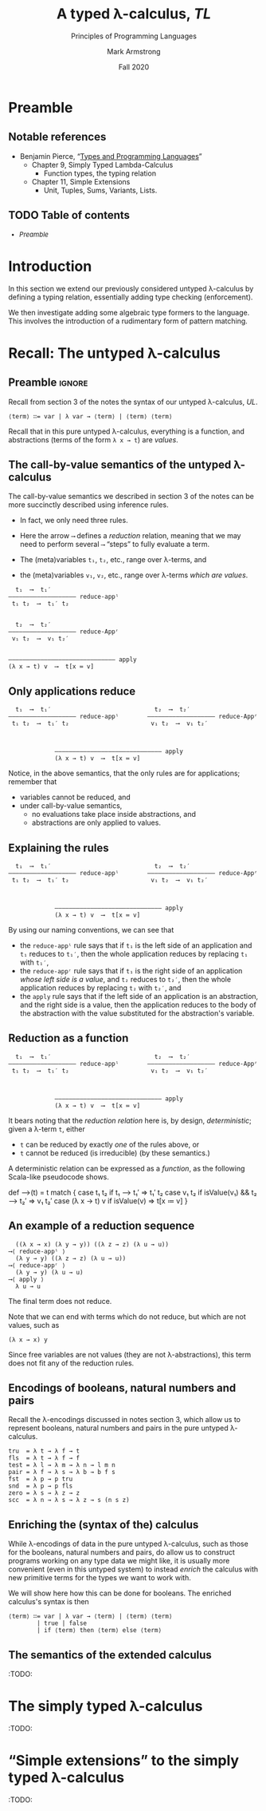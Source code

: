 #+Title: A typed λ-calculus, /TL/
#+Subtitle: Principles of Programming Languages
#+Author: Mark Armstrong
#+Date: Fall 2020
#+Description: Extending our lambda calculus with type checking (enforcement).
#+Options: toc:nil

* HTML settings                                 :noexport:

** Reveal settings

#+Reveal_root: ./reveal.js
#+Reveal_init_options: width:1600, height:900, controlsLayout:'edges',
#+Reveal_init_options: margin: 0.1, minScale:0.125, maxScale:5,
#+Reveal_init_options: mouseWheel: true
#+Reveal_extra_css: local.css

# #+HTML: <script src="https://cdnjs.cloudflare.com/ajax/libs/headjs/0.96/head.min.js"></script>

* LaTeX settings                                :noexport:

#+LaTeX_header: \usepackage{amsthm}
#+LaTeX_header: \theoremstyle{definition}
#+LaTeX_header: \newtheorem{definition}{Definition}[section]

#+LaTeX_header: \usepackage{unicode-math}
#+LaTeX_header: \usepackage{unicode}

* Preamble

** Notable references

- Benjamin Pierce,
  “[[https://ebookcentral.proquest.com/lib/mcmu/detail.action?docID=3338823][Types and Programming Languages]]”
  - Chapter 9, Simply Typed Lambda-Calculus
    - Function types, the typing relation
  - Chapter 11, Simple Extensions
    - Unit, Tuples, Sums, Variants, Lists.

** TODO Table of contents

# The table of contents are added using org-reveal-manual-toc,
# and so must be updated upon changes or added last.
# Note that hidden headings are included, and so must be deleted!

#+HTML: <font size="-1">
#+begin_scriptsize
  - [[Preamble][Preamble]]
#+end_scriptsize
#+HTML: </font>

* Introduction

In this section we extend our previously considered
untyped λ-calculus by defining a typing relation,
essentially adding type checking (enforcement).

We then investigate adding some
algebraic type formers to the language.
This involves the introduction of a rudimentary form
of pattern matching.

* Recall: The untyped λ-calculus

** Preamble                                    :ignore:

Recall from section 3 of the notes the syntax
of our untyped λ-calculus, /UL/.
#+begin_src text
⟨term⟩ ∷= var | λ var → ⟨term⟩ | ⟨term⟩ ⟨term⟩
#+end_src

Recall that in this pure untyped λ-calculus,
everything is a function, and abstractions
(terms of the form ~λ x → t~) are /values/.

** The call-by-value semantics of the untyped λ-calculus

The call-by-value semantics we described in section 3 of the notes
can be more succinctly described using inference rules.
- In fact, we only need three rules.

- Here the arrow ~⟶~ defines a /reduction/ relation,
  meaning that we may need to perform several ~⟶~ “steps” to fully
  evaluate a term.
- The (meta)variables ~t₁~, ~t₂~, etc., range over λ-terms, and
- the (meta)variables ~v₁~, ~v₂~, etc., range over λ-terms /which are values/.
#+begin_src text
  t₁  ⟶  t₁′
––––––––––––––––––– reduce-appˡ
 t₁ t₂  ⟶  t₁′ t₂

 
  t₂  ⟶  t₂′
––––––––––––––––––– reduce-Appʳ
 v₁ t₂  ⟶  v₁ t₂′


–––––––––––––––––––––––––––––– apply
(λ x → t) v  ⟶  t[x ≔ v]
#+end_src

** Only applications reduce

@@latex:\iffalse@@
#+begin_src text
  t₁  ⟶  t₁′                             t₂  ⟶  t₂′                   
––––––––––––––––––– reduce-appˡ        ––––––––––––––––––– reduce-Appʳ
 t₁ t₂  ⟶  t₁′ t₂                       v₁ t₂  ⟶  v₁ t₂′              


 
             –––––––––––––––––––––––––––––– apply
             (λ x → t) v  ⟶  t[x ≔ v]
#+end_src
@@latex:\fi@@

Notice, in the above semantics, that the only rules
are for applications; remember that
- variables cannot be reduced, and
- under call-by-value semantics,
  - no evaluations take place inside abstractions, and
  - abstractions are only applied to values.

** Explaining the rules

@@latex:\iffalse@@
#+begin_src text
  t₁  ⟶  t₁′                             t₂  ⟶  t₂′                   
––––––––––––––––––– reduce-appˡ        ––––––––––––––––––– reduce-Appʳ
 t₁ t₂  ⟶  t₁′ t₂                       v₁ t₂  ⟶  v₁ t₂′              


 
             –––––––––––––––––––––––––––––– apply
             (λ x → t) v  ⟶  t[x ≔ v]
#+end_src
@@latex:\fi@@

By using our naming conventions, we can see that
- the ~reduce-appˡ~ rule says that
  if ~t₁~ is the left side of an application
  and ~t₁~ reduces to ~t₁′~, then the whole application reduces
  by replacing ~t₁~ with ~t₁′~,
- the ~reduce-appʳ~ rule says that
  if ~t₁~ is the right side of
  an application /whose left side is a value/,
  and ~t₂~ reduces to ~t₂′~, then the whole application reduces
  by replacing ~t₂~ with ~t₂′~, and
- the ~apply~ rule says that if the left side of an application
  is an abstraction, and the right side is a value,
  then the application reduces to the body of the abstraction
  with the value substituted for the abstraction's variable.
  
** Reduction as a function

@@latex:\iffalse@@
#+begin_src text
  t₁  ⟶  t₁′                             t₂  ⟶  t₂′                   
––––––––––––––––––– reduce-appˡ        ––––––––––––––––––– reduce-Appʳ
 t₁ t₂  ⟶  t₁′ t₂                       v₁ t₂  ⟶  v₁ t₂′              


 
             –––––––––––––––––––––––––––––– apply
             (λ x → t) v  ⟶  t[x ≔ v]
#+end_src
@@latex:\fi@@

It bears noting that the /reduction relation/ here is,
by design, /deterministic/; given a λ-term ~t~, either
- ~t~ can be reduced by exactly /one/ of the rules above, or
- ~t~ cannot be reduced (is irreducible) (by these semantics.)

A deterministic relation can be expressed as a /function/,
as the following Scala-like pseudocode shows.
#+begin_example amm
def ⟶(t) = t match {
  case t₁ t₂ if t₁ ⟶ t₁′                 => t₁′ t₂
  case v₁ t₂ if isValue(v₁) &&  t₂ ⟶ t₂′ => v₁ t₂′
  case (λ x → t) v if isValue(v)         => t[x ≔ v]
} 
#+end_example

** An example of a reduction sequence

#+begin_src text
  ((λ x → x) (λ y → y)) ((λ z → z) (λ u → u))
⟶⟨ reduce-appˡ ⟩
  (λ y → y) ((λ z → z) (λ u → u))
⟶⟨ reduce-appʳ ⟩
  (λ y → y) (λ u → u)
⟶⟨ apply ⟩
  λ u → u
#+end_src
The final term does not reduce.

Note that we can end with terms which do not reduce, but which
are not values, such as
#+begin_src text
(λ x → x) y
#+end_src
Since free variables are not values (they are not λ-abstractions),
this term does not fit any of the reduction rules.

** Encodings of booleans, natural numbers and pairs

Recall the λ-encodings discussed in notes section 3,
which allow us to represent booleans, natural numbers
and pairs in the pure untyped λ-calculus.
#+begin_src text
tru  = λ t → λ f → t
fls  = λ t → λ f → f
test = λ l → λ m → λ n → l m n
pair = λ f → λ s → λ b → b f s
fst  = λ p → p tru
snd  = λ p → p fls
zero = λ s → λ z → z
scc  = λ n → λ s → λ z → s (n s z)
#+end_src

** Enriching the (syntax of the) calculus

While λ-encodings of data in the pure untyped λ-calculus,
such as those for the booleans, natural numbers and pairs,
do allow us to construct programs working on any type data
we might like, it is usually more convenient
(even in this untyped system)
to instead /enrich/ the calculus with new primitive terms
for the types we want to work with.

We will show here how this can be done for booleans.
The enriched calculus's syntax is then
#+begin_src text
⟨term⟩ ∷= var | λ var → ⟨term⟩ | ⟨term⟩ ⟨term⟩
        | true | false
        | if ⟨term⟩ then ⟨term⟩ else ⟨term⟩
#+end_src

** The semantics of the extended calculus

:TODO:

* The simply typed λ-calculus

:TODO:

* “Simple extensions” to the simply typed λ-calculus

:TODO:
